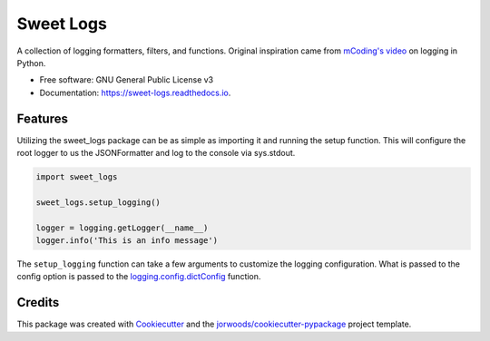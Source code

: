 ==========
Sweet Logs
==========


.. image:: https://img.shields.io/pypi/v/sweet_logs.svg
        :target: https://pypi.python.org/pypi/sweet_logs

.. image:: https://readthedocs.org/projects/sweet-logs/badge/?version=latest
        :target: https://sweet-logs.readthedocs.io/en/latest/?version=latest
        :alt: Documentation Status




A collection of logging formatters, filters, and functions. Original inspiration
came from `mCoding's video <https://youtu.be/9L77QExPmI0>`_ on logging in Python.


* Free software: GNU General Public License v3
* Documentation: https://sweet-logs.readthedocs.io.


Features
--------

Utilizing the sweet_logs package can be as simple as importing it and running
the setup function. This will configure the root logger to us the JSONFormatter
and log to the console via sys.stdout.

.. code-block:: python

    import sweet_logs

    sweet_logs.setup_logging()

    logger = logging.getLogger(__name__)
    logger.info('This is an info message')

The ``setup_logging`` function can take a few arguments to customize the
logging configuration. What is passed to the config option is passed to the
`logging.config.dictConfig <https://docs.python.org/3/library/logging.config.html#logging.config.dictConfig>`_
function.

Credits
-------

This package was created with Cookiecutter_ and the `jorwoods/cookiecutter-pypackage`_ project template.

.. _Cookiecutter: https://github.com/audreyr/cookiecutter
.. _`jorwoods/cookiecutter-pypackage`: https://github.com/jorwoods/cookiecutter-pypackage
